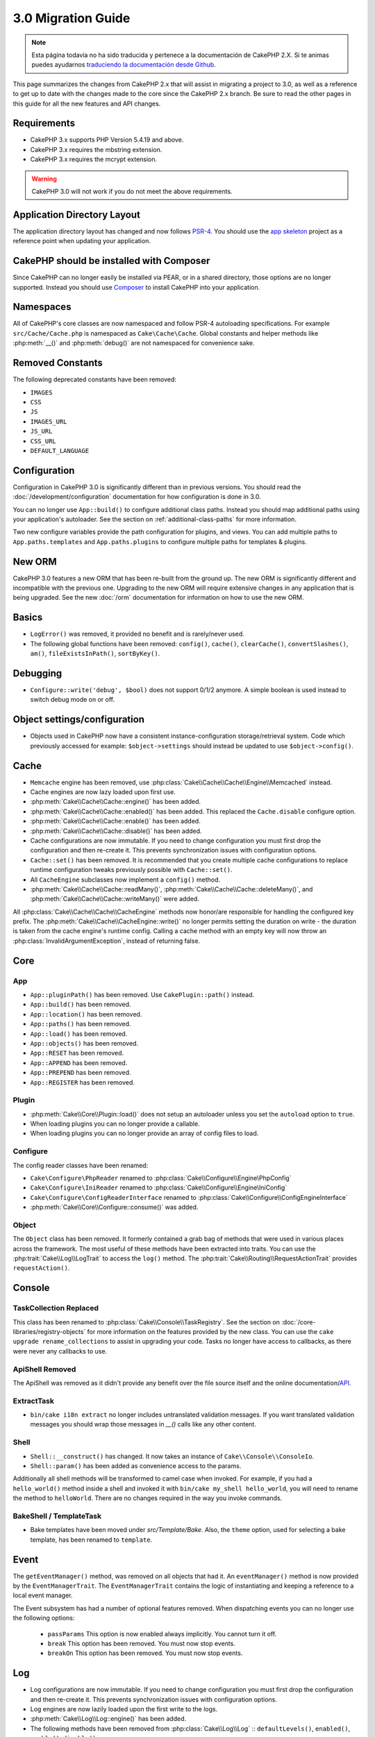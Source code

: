 3.0 Migration Guide
###################

.. note::
    Esta página todavía no ha sido traducida y pertenece a la documentación de
    CakePHP 2.X. Si te animas puedes ayudarnos `traduciendo la documentación
    desde Github <https://github.com/cakephp/docs>`_.

This page summarizes the changes from CakePHP 2.x that will assist in migrating
a project to 3.0, as well as a reference to get up to date with the changes made
to the core since the CakePHP 2.x branch. Be sure to read the other pages in
this guide for all the new features and API changes.


Requirements
============

- CakePHP 3.x supports PHP Version 5.4.19 and above.
- CakePHP 3.x requires the mbstring extension.
- CakePHP 3.x requires the mcrypt extension.

.. warning::

    CakePHP 3.0 will not work if you do not meet the above requirements.

Application Directory Layout
============================

The application directory layout has changed and now follows
`PSR-4 <http://www.php-fig.org/psr/psr-4/>`_. You should use the
`app skeleton <https://github.com/cakephp/app>`_ project as a reference point
when updating your application.

CakePHP should be installed with Composer
=========================================

Since CakePHP can no longer easily be installed via PEAR, or in a shared
directory, those options are no longer supported. Instead you should use
`Composer <http://getcomposer.org>`_ to install CakePHP into your application.

Namespaces
==========

All of CakePHP's core classes are now namespaced and follow PSR-4 autoloading
specifications. For example ``src/Cache/Cache.php`` is namespaced as
``Cake\Cache\Cache``.  Global constants and helper methods like :php:meth:`__()`
and :php:meth:`debug()` are not namespaced for convenience sake.

Removed Constants
=================

The following deprecated constants have been removed:

* ``IMAGES``
* ``CSS``
* ``JS``
* ``IMAGES_URL``
* ``JS_URL``
* ``CSS_URL``
* ``DEFAULT_LANGUAGE``

Configuration
=============

Configuration in CakePHP 3.0 is significantly different than in previous
versions. You should read the :doc:`/development/configuration` documentation
for how configuration is done in 3.0.

You can no longer use ``App::build()`` to configure additional class paths.
Instead you should map additional paths using your application's autoloader. See
the section on :ref:`additional-class-paths` for more information.

Two new configure variables provide the path configuration for plugins, and
views. You can add multiple paths to ``App.paths.templates`` and
``App.paths.plugins`` to configure multiple paths for templates & plugins.

New ORM
=======

CakePHP 3.0 features a new ORM that has been re-built from the ground up. The
new ORM is significantly different and incompatible with the previous one.
Upgrading to the new ORM will require extensive changes in any application that
is being upgraded. See the new :doc:`/orm` documentation for information on how
to use the new ORM.


Basics
======

* ``LogError()`` was removed, it provided no benefit and is rarely/never used.
* The following global functions have been removed: ``config()``, ``cache()``,
  ``clearCache()``, ``convertSlashes()``, ``am()``, ``fileExistsInPath()``,
  ``sortByKey()``.

Debugging
=========

* ``Configure::write('debug', $bool)`` does not support 0/1/2 anymore. A simple boolean
  is used instead to switch debug mode on or off.

Object settings/configuration
=============================

* Objects used in CakePHP now have a consistent instance-configuration storage/retrieval
  system. Code which previously accessed for example: ``$object->settings`` should instead
  be updated to use ``$object->config()``.

Cache
=====

* ``Memcache`` engine has been removed, use :php:class:`Cake\\Cache\\Cache\\Engine\\Memcached` instead.
* Cache engines are now lazy loaded upon first use.
* :php:meth:`Cake\\Cache\\Cache::engine()` has been added.
* :php:meth:`Cake\\Cache\\Cache::enabled()` has been added. This replaced the
  ``Cache.disable`` configure option.
* :php:meth:`Cake\\Cache\\Cache::enable()` has been added.
* :php:meth:`Cake\\Cache\\Cache::disable()` has been added.
* Cache configurations are now immutable. If you need to change configuration
  you must first drop the configuration and then re-create it. This prevents
  synchronization issues with configuration options.
* ``Cache::set()`` has been removed. It is recommended that you create multiple
  cache configurations to replace runtime configuration tweaks previously
  possible with ``Cache::set()``.
* All ``CacheEngine`` subclasses now implement a ``config()`` method.
* :php:meth:`Cake\\Cache\\Cache::readMany()`, :php:meth:`Cake\\Cache\\Cache::deleteMany()`,
  and :php:meth:`Cake\\Cache\\Cache::writeMany()` were added.

All :php:class:`Cake\\Cache\\Cache\\CacheEngine` methods now honor/are responsible for handling the
configured key prefix. The :php:meth:`Cake\\Cache\\CacheEngine::write()` no longer permits setting
the duration on write - the duration is taken from the cache engine's runtime config. Calling a
cache method with an empty key will now throw an :php:class:`InvalidArgumentException`, instead
of returning false.


Core
====

App
---

- ``App::pluginPath()`` has been removed. Use ``CakePlugin::path()`` instead.
- ``App::build()`` has been removed.
- ``App::location()`` has been removed.
- ``App::paths()`` has been removed.
- ``App::load()`` has been removed.
- ``App::objects()`` has been removed.
- ``App::RESET`` has been removed.
- ``App::APPEND`` has been removed.
- ``App::PREPEND`` has been removed.
- ``App::REGISTER`` has been removed.

Plugin
------

- :php:meth:`Cake\\Core\\Plugin::load()` does not setup an autoloader unless
  you set the ``autoload`` option to ``true``.
- When loading plugins you can no longer provide a callable.
- When loading plugins you can no longer provide an array of config files to
  load.

Configure
---------

The config reader classes have been renamed:

- ``Cake\Configure\PhpReader`` renamed to :php:class:`Cake\\Configure\\Engine\PhpConfig`
- ``Cake\Configure\IniReader`` renamed to :php:class:`Cake\\Configure\\Engine\IniConfig`
- ``Cake\Configure\ConfigReaderInterface`` renamed to :php:class:`Cake\\Configure\\ConfigEngineInterface`
- :php:meth:`Cake\\Core\\Configure::consume()` was added.

Object
------

The ``Object`` class has been removed. It formerly contained a grab bag of
methods that were used in various places across the framework. The most useful
of these methods have been extracted into traits. You can use the
:php:trait:`Cake\\Log\\LogTrait` to access the ``log()`` method. The
:php:trait:`Cake\\Routing\\RequestActionTrait` provides ``requestAction()``.

Console
=======

TaskCollection Replaced
-----------------------

This class has been renamed to :php:class:`Cake\\Console\\TaskRegistry`.
See the section on :doc:`/core-libraries/registry-objects` for more information
on the features provided by the new class. You can use the ``cake upgrade
rename_collections`` to assist in upgrading your code. Tasks no longer have
access to callbacks, as there were never any callbacks to use.

ApiShell Removed
----------------

The ApiShell was removed as it didn't provide any benefit over the file source itself
and the online documentation/`API <http://api.cakephp.org/>`_.

ExtractTask
-----------

- ``bin/cake i18n extract`` no longer includes untranslated validation
  messages. If you want translated validation messages you should wrap those
  messages in `__()` calls like any other content.

Shell
-----

- ``Shell::__construct()`` has changed. It now takes an instance of
  ``Cake\\Console\\ConsoleIo``.
- ``Shell::param()`` has been added as convenience access to the params.

Additionally all shell methods will be transformed to camel case when invoked.
For example, if you had a ``hello_world()`` method inside a shell and invoked it
with ``bin/cake my_shell hello_world``, you will need to rename the method
to ``helloWorld``. There are no changes required in the way you invoke commands.

BakeShell / TemplateTask
------------------------

- Bake templates have been moved under `src/Template/Bake`. Also, the ``theme``
  option, used for selecting a bake template, has been renamed to ``template``.

Event
=====

The ``getEventManager()`` method,  was removed on all objects that had it.  An
``eventManager()`` method is now provided by the ``EventManagerTrait``. The
``EventManagerTrait`` contains the logic of instantiating and keeping
a reference to a local event manager.

The Event subsystem has had a number of optional features removed. When
dispatching events you can no longer use the following options:

  * ``passParams`` This option is now enabled always implicitly. You
    cannot turn it off.
  * ``break`` This option has been removed. You must now stop events.
  * ``breakOn`` This option has been removed. You must now stop events.

Log
===

* Log configurations are now immutable. If you need to change configuration
  you must first drop the configuration and then re-create it. This prevents
  synchronization issues with configuration options.
* Log engines are now lazily loaded upon the first write to the logs.
* :php:meth:`Cake\\Log\\Log::engine()` has been added.
* The following methods have been removed from :php:class:`Cake\\Log\\Log` ::
  ``defaultLevels()``, ``enabled()``, ``enable()``, ``disable()``.
* You can no longer create custom levels using ``Log::levels()``.
* When configuring loggers you should use ``'levels'`` instead of ``'types'``.
* You can no longer specify custom log levels.  You must use the default set of
  log levels.  You should use logging scopes to create custom log files or
  specific handling for different sections of your application. Using
  a non-standard log level will now throw an exception.
* :php:trait:`Cake\\Log\\LogTrait` was added. You can use this trait in your classes to
  add the ``log()`` method.
* The logging scope passed to :php:meth:`Cake\\Log\\Log::write()` is now forwarded
  to the log engines' ``write()`` method in order to provide better context to
  the engines.

Routing
=======

Named Parameters
-----------------

Named parameters were removed in 3.0. Named parameters were added in 1.2.0 as
a 'pretty' version of query string parameters.  While the visual benefit is
arguable, the problems named parameters created are not.

Named parameters required special handling in CakePHP as well as any PHP or
JavaScript library that needed to interact with them, as named parameters are
not implemented or understood by any library *except* CakePHP.  The additional
complexity and code required to support named parameters did not justify their
existence, and they have been removed.  In their place you should use standard
query string parameters or passed arguments.  By default ``Router`` will treat
any additional parameters to ``Router::url()`` as query string arguments.

Since many applications will still need to parse incoming URLs containing named
parameters.  :php:meth:`Cake\\Routing\\Router::parseNamedParams()` has
been added to allow backwards compatiblity with existing URLs.


RequestActionTrait
------------------

- :php:meth:`Cake\\Routing\\RequestActionTrait::requestAction()` has had
  some of the extra options changed:

  - ``options[url]`` is now ``options[query]``.
  - ``options[data]`` is now ``options[post]``.
  - Named parameters are no longer supported.

Router
------

* Named parameters have been removed, see above for more information.
* The ``full_base`` option has been replaced with the ``_full`` option.
* The ``ext`` option has been replaced with the ``_ext`` option.
* ``_scheme``, ``_port``, ``_host``, ``_base``, ``_full``, ``_ext`` options added.
* String URLs are no longer modified by adding the plugin/controller/prefix names.
* The default fallback route handling was removed.  If no routes
  match a parameter set ``/`` will be returned.
* Route classes are responsible for *all* URL generation including
  query string parameters. This makes routes far more powerful and flexible.
* Persistent parameters were removed. They were replaced with
  :php:meth:`Cake\\Routing\\Router::urlFilter()` which allows
  a more flexible way to mutate URLs being reverse routed.
* The signature of :php:meth:`Cake\\Routing\\Router::parseExtensions()` has changed
  to ``parseExtensions(string|array $extensions = null, $merge = true)``. It no
  longer takes variable arguments for specifying extensions. Also you can no
  longer call it with no parameters to parse all extensions (doing so will
  return existing extensions that are set). You need to whitelist the extensions
* ``Router::parseExtensions()`` **must** be called before routes are connected.
  It no longer modifies existing routes when called.
  your application supports.
* ``Router::setExtensions()`` has been removed. Use :php:meth:`Cake\\Routing\\Router::parseExtensions()`
  instead.
* ``Router::resourceMap()`` has been removed.
* The ``[method]`` option has been renamed to ``_method``.
* The ability to match arbitrary headers with ``[]`` style parameters has been
  removed. If you need to parse/match on arbitrary conditions consider using
  custom route classes.
* ``Router::promote()`` has been removed.
* ``Router::parse()`` will now raise an exception when a URL cannot be handled
  by any route.
* ``Router::url()`` will now raise an exception when no route matches a set of
  parameters.
* Routing scopes have been introduced. Routing scopes allow you to keep your
  routes file DRY and give Router hints on how to optimize parsing & reverse
  routing URLs.

Route
-----

* ``CakeRoute`` was re-named to ``Route``.
* The signature of ``match()`` has changed to ``match($url, $context = array())``
  See :php:meth:`Cake\\Routing\\Route::match()` for information on the new signature.

Dispatcher Filters Configuration Changed
----------------------------------------

Dispatcher filters are no longer added to your application using ``Configure``.
You now append them with :php:class:`Cake\\Routing\\DispatcherFactory``. This
means if your application used ``Dispatcher.filters``, you should now use
php:meth:`Cake\\Routing\\DispatcherFactory::add()`.

In addition to configuration changes, dispatcher filters have had some
conventions updated, and features added. See the
:doc:`/development/dispatch-filters` documentation for more information.

Filter\AssetFilter
------------------

* Plugin & theme assets handled by the AssetFilter are no longer read via
  ``include`` instead they are treated as plain text files.  This fixes a number
  of issues with JavaScript libraries like TinyMCE and environments with
  short_tags enabled.
* Support for the ``Asset.filter`` configuration and hooks were removed. This
  feature can easily be replaced with a plugin or dispatcher filter.


Network
=======

Request
-------

* ``CakeRequest`` has been renamed to :php:class:`Cake\\Network\\Request`.
* :php:meth:`Cake\\Network\\Request::port()` was added.
* :php:meth:`Cake\\Network\\Request::scheme()` was added.
* :php:meth:`Cake\\Network\\Request::cookie()` was added.
* :php:attr:`Cake\\Network\\Request::$trustProxy` was added.  This makes it easier to put
  CakePHP applications behind load balancers.
* :php:attr:`Cake\\Network\\Request::$data` is no longer merged with the prefixed data
  key, as that prefix has been removed.
* :php:meth:`Cake\\Network\\Request::env()` was added.
* :php:meth:`Cake\\Network\\Request::acceptLanguage()` was changed from static method
  to non-static.
* Request detector for "mobile" has been removed from the core. Instead the app
  template adds detectors for "mobile" and "tablet" using ``MobileDetect`` lib.
* The method ``onlyAllow()`` has been renamed to ``allowMethod()`` and no longer accepts "var args".
  All method names need to be passed as first argument, either as string or array of strings.

Response
--------

* The mapping of mimetype ``text/plain`` to extension ``csv`` has been removed.
  As a consequence :php:class:`Cake\\Controller\\Component\\RequestHandlerComponent`
  doesn't set extension to ``csv`` if ``Accept`` header contains mimetype ``text/plain``
  which was a common annoyance when receiving a jQuery XHR request.

Sessions
========

The session class is no longer static, instead the session can be accessed
through the request object. See the :doc:`/development/sessions` documentation
for using the session object.

* :php:class:`Cake\\Network\\Session` and related session classes have been
  moved under the ``Cake\Network`` namespace.
* ``SessionHandlerInterface`` has been removed in favor of the one provided by
  PHP itself.
* The property ``Session::$requestCountdown`` has been removed.
* The session checkAgent feature has been removed. It caused a number of bugs
  when chrome frame, and flash player are involved.
* The conventional sessions database table name is now ``sessions`` instead of
  ``cake_sessions``.
* The session cookie timeout is automatically updated in tandem with the timeout
  in the session data.
* The path for session cookie now defaults to app's base path instead of "/".
  Also new config variable ``Session.cookiePath`` has been added to easily
  customize the cookie path.

Network\\Http
=============

* ``HttpSocket`` is now :php:class:`Cake\\Network\\Http\\Client`.
* Http\Client has been re-written from the ground up. It has a simpler/easier to
  use API, support for new authentication systems like OAuth, and file uploads.
  It uses PHP's stream APIs so there is no requirement for cURL. See the
  :doc:`/core-utility-libraries/httpclient` documentation for more information.

Network\\Email
==============

* :php:meth:`Cake\\Network\\Email\\Email::config()` is now used to define
  configuration profiles. This replaces the ``EmailConfig`` classes in previous
  versions.
* :php:meth:`Cake\\Network\\Email\\Email::profile()` replaces ``config()`` as
  the way to modify per instance configuration options.
* :php:meth:`Cake\\Network\\Email\\Email::drop()` has been added to allow the
  removal of email configuration.
* :php:meth:`Cake\\Network\\Email\\Email::configTransport()` has been added to allow the
  definition of transport configurations. This change removes transport options
  from delivery profiles and allows you to easily re-use transports across email
  profiles.
* :php:meth:`Cake\\Network\\Email\\Email::dropTransport()` has been added to allow the
  removal of transport configuration.


Controller
==========

Controller
----------

- The ``$helpers``, ``$components`` properties are now merged
  with **all** parent classes not just ``AppController`` and the plugin
  AppController. The properties are merged differently now as well. Instead of
  all settings in all classes being merged together, the configuration defined
  in the child class will be used. This means that if you have some
  configuration defined in your AppController, and some configuration defined in
  a subclass, only the configuration in the subclass will be used.
- ``Controller::httpCodes()`` has been removed, use
  :php:meth:`Cake\\Network\\Response::httpCodes()` instead.
- ``Controller::disableCache()`` has been removed, use
  :php:meth:`Cake\\Network\\Response::disableCache()` instead.
- ``Controller::flash()`` has been removed. This method was rarely used in real
  applications and served no purpose anymore.
- ``Controller::validate()`` and ``Controller::validationErrors()`` have been
  removed. They were left over methods from the 1.x days where the concerns of
  models + controllers were far more intertwined.
- ``Controller::loadModel()`` now loads table objects.
- The ``Controller::$scaffold`` property has been removed. Dynamic scaffolding
  has been removed from CakePHP core, and will be provided as a standalone
  plugin.
- The ``Controller::$ext`` property has been removed. You now have to extend and
  overide the ``View::$_ext`` property if you want to use a non-default view file
  extension.
- The ``Controller::$Components`` property has been removed and replaced with
  ``_components``. If you need to load components at runtime you should use
  ``$this->loadComponent()`` on your controller.
- The signature of :php:meth:`Cake\\Controller\\Controller::redirect()` has been
  changed to ``Controller::redirect(string|array $url, int $status = null)``.
  The 3rd argument ``$exit`` has been dropped. The method can no longer send
  response and exit script, instead it returns a ``Response`` instance with
  approriate headers set.
- The ``base``, ``webroot``, ``here``, ``data``,  ``action``, and ``params``
  magic properties have been removed. You should access all of these properties
  on ``$this->request`` instead.

Scaffold Removed
----------------

The dynamic scaffolding in CakePHP has been removed from CakePHP core. It was
infrequently used, and never intended for production use. It will be replaced by
a standalone plugin that people requiring that feature can use.

ComponentCollection Replaced
----------------------------

This class has been renamed to :php:class:`Cake\\Controller\\ComponentRegistry`.
See the section on :doc:`/core-libraries/registry-objects` for more information
on the features provided by the new class. You can use the ``cake upgrade
rename_collections`` to assist in upgrading your code.

Component
---------

* The ``_Collection`` property is now ``_registry``. It contains an instance
  of :php:class:`Cake\\Controller\\ComponentRegistry` now.
* All components should now use the ``config()`` method to get/set
  configuration.
* Default configuration for components should be defined in the
  ``$_defaultConfig`` property. This property is automatically merged with any
  configuration provided to the constructor.
* Configuration options are no longer set as public properties.

Controller\\Components
======================

CookieComponent
---------------

- Uses :php:meth:`Cake\\Network\\Request::cookie()` to read cookie data,
  this eases testing, and allows for ControllerTestCase to set cookies.
- Cookies encrypted in previous versions of CakePHP using the ``cipher`` method
  are now un-readable because ``Security::cipher()`` has been removed. You will
  need to re-encrypt cookies with the ``rijndael`` or ``aes`` method before upgrading.
- ``CookieComponent::type()`` has been removed and replaced with configuration
  data accessed through ``config()``.
- ``write()`` no longer takes ``encryption`` or ``expires`` parameters. Both of
  these are now managed through config data. See
  :doc:`/core-libraries/components/cookie` for more information.
- The path for cookies now defaults to app's base path instead of "/".


AuthComponent
-------------

- ``Default`` is now the default password hasher used by authentication classes.
  It uses exclusively the bcrypt hashing algorithm. If you want to continue using
  SHA1 hashing used in 2.x use ``'passwordHasher' => 'Weak'`` in your authenticator configuration.
- ``BaseAuthenticate::_password()`` has been removed. Use a ``PasswordHasher``
  class instead.
- A new ``FallbackPasswordHasher`` was added to help users migrate old passwords
  from one algorithm to another. Check AuthComponent's documentation for more
  info.
- ``BlowfishAuthenticate`` class has been removed. Just use ``FormAuthenticate``
- ``BlowfishPasswordHasher`` class has been removed. Use
  ``DefaultPasswordHasher`` instead.
- The ``loggedIn()`` method has been removed. Use ``user()`` instead.
- Configuration options are no longer set as public properties.
- The methods ``allow()`` and ``deny()`` no longer accept "var args". All method names need
  to be passed as first argument, either as string or array of strings.
- The method ``login()`` has been removed and replaced by ``setUser()`` instead.
  To login a user you now have to call ``identify()`` which returns user info upon
  successful identification and then use ``setUser()`` to save the info to
  session for persistence across requests.

ACL related classes were moved to a separate plugin. Password hashers, Authentication and
Authorization providers where moved to the ``\Cake\Auth`` namespace. You are
required to move your providers and hashers to the ``App\Auth`` namespace as
well.

RequestHandlerComponent
-----------------------

- The following methods have been removed from RequestHandler component::
  ``isAjax()``, ``isFlash()``, ``isSSL()``, ``isPut()``, ``isPost()``, ``isGet()``, ``isDelete()``.
  Use the :php:meth:`Cake\\Network\\Request::is()` method instead with relevant argument.
- ``RequestHandler::setContent()`` was removed, use :php:meth:`Cake\\Network\\Response::type()` instead.
- ``RequestHandler::getReferer()`` was removed, use :php:meth:`Cake\\Network\\Request::referer()` instead.
- ``RequestHandler::getClientIP()`` was removed, use :php:meth:`Cake\\Network\\Request::clientIp()` instead.
- ``RequestHandler::getAjaxVersion()`` was removed.
- ``RequestHandler::mapType()`` was removed, use :php:meth:`Cake\\Network\\Response::mapType()` instead.
- Configuration options are no longer set as public properties.

SecurityComponent
-----------------

- The following methods and their related properties have been removed from Security component:
  ``requirePost()``, ``requireGet()``, ``requirePut()``, ``requireDelete()``.
  Use the :php:meth:`Cake\\Network\\Request::allowMethod()` instead.
- ``SecurityComponent::$disabledFields()`` has been removed, use
  ``SecurityComponent::$unlockedFields()``.
- The CSRF related features in SecurityComponent have been extracted and moved
  into a separate CsrfComponent. This allows you more easily use CSRF protection
  without having to use form tampering prevention.
- Configuration options are no longer set as public properties.
- The methods ``requireAuth()`` and ``requireSecure()`` no longer accept "var args".
  All method names need to be passed as first argument, either as string or array of strings.

SessionComponent
----------------

- ``SessionComponent::setFlash()`` is deprecated. You should use
  :doc:`/core-libraries/components/flash` instead.

Model
=====

The Model layer in 2.x has been entirely re-written and replaced. You should
review the :doc:`/appendices/orm-migration` for information on how to use the
new ORM.

- The ``Model`` class has been removed.
- The ``BehaviorCollection`` class has been removed.
- The ``DboSource`` class has been removed.
- The ``Datasource`` class has been removed.
- The various datasource classes have been removed.

ConnectionManager
-----------------

- ConnectionManager has been moved to the ``Cake\\Database`` namespace.
- ConnectionManager has had the following methods removed:

  - ``sourceList``
  - ``getSourceName``
  - ``loadDataSource``
  - ``enumConnectionObjects``

- :php:meth:`~Cake\\Database\\ConnectionManager::config()` has been added and is
  now the only way to configure connections.
- :php:meth:`~Cake\\Database\\ConnectionManager::get()` has been added. It
  replaces ``getDataSource()``.
- :php:meth:`~Cake\\Database\\ConnectionManager::configured()` has been added. It
  and ``config()`` replace ``sourceList()`` & ``enumConnectionObjects()`` with
  a more standard and consistent API.
- ``ConnectionManager::create()`` has been removed.
  It can be replaced by ``config($name, $config)`` and ``get($name)``.

TreeBehavior
------------

The TreeBheavior was completely re-written to use the new ORM. Although it works
the same as in 2.x, a few methods were renamed or removed::

- ``TreeBehavior::children()`` is now a custom finder ``find('children')``.
- ``TreeBehavior::generateTreeList()`` is now a custom finder ``find('treeList')``.
- ``TreeBehavior::getParentNode()`` was removed.
- ``TreeBehavior::getPath()`` is now a custom finder ``find('path')``.
- ``TreeBehavior::reorder()`` was removed.
- ``TreeBehavior::verify()`` was removed.

TestSuite
=========

TestCase
--------

- ``_normalizePath()`` has been added to allow path comparison tests to run across all
  operation systems regarding their DS settings (``\`` in Windows vs ``/`` in UNIX, for example).

The following assertion methods have been removed as they have long been deprecated and replaced by
their new PHPUnit counterpart:

- ``assertEqual()`` in favor of ``assertEquals()``
- ``assertNotEqual()`` in favor of ``assertNotEquals()``
- ``assertIdentical()`` in favor of ``assertSame()``
- ``assertNotIdentical()`` in favor of ``assertNotSame()``
- ``assertPattern()`` in favor of ``assertRegExp()``
- ``assertNoPattern()`` in favor of ``assertNotRegExp()``
- ``assertReference()`` if favor of ``assertSame()``
- ``assertIsA()`` in favor of ``assertInstanceOf()``

Note that some methods have switched the argument order, e.g. ``assertEqual($is, $expected)`` should now be
``assertEquals($expected, $is)``.

The following assertion methods have been deprecated and will be removed in the future:

- ``assertWithinMargin()`` in favor of ``assertWithinRange()``
- ``assertTags()`` in favor of ``assertHtml()``

Both method replacements also switched the argument order for a consistent assert method API
with ``$expected`` as first argument.

ControllerTestCase
------------------

- You can now simulate query strings, POST data and cookie values when using ``testAction()``.
  The default method for ``testAction()`` is now ``GET``.

View
====

Themes are now Basic Plugins
----------------------------

Having themes and plugins as ways to create modular application components has
proven to be limited, and confusing. In CakePHP 3.0, themes no longer reside
**inside** the application. Instead they are standalone plugins. This solves
a few problems with themes:

- You could not put themes *in* plugins.
- Themes could not provide helpers, or custom view classes.

Both these issues are solved by converting themes into plugins.

View Folders Renamed
--------------------

The folders containing view files now go under `src/Template` instead of `src/View`.
This was done to separate the view files from files containing php classes (eg. Helpers, View classes).

The following View folders have been renamed to avoid naming collisions with controller names:

- ``Layouts`` is now ``Layout``
- ``Elements`` is now ``Element``
- ``Scaffolds`` is now ``Scaffold``
- ``Errors`` is now ``Error``
- ``Emails`` is now ``Email`` (same for ``Email`` inside ``Layout``)

HelperCollection Replaced
-------------------------

This class has been renamed to :php:class:`Cake\\View\\HelperRegistry`.
See the section on :doc:`/core-libraries/registry-objects` for more information
on the features provided by the new class. You can use the ``cake upgrade
rename_collections`` to assist in upgrading your code.

View Class
----------

- The ``plugin`` key has been removed from ``$options`` argument of :php:meth:`Cake\\View\\View::element()`.
  Specify the element name as ``SomePlugin.element_name`` instead.
- ``View::getVar()`` has been removed, use :php:meth:`Cake\\View\\View::get()` instead.
- ``View::$ext`` has been removed and instead a protected property ``View::$_ext``
  has been added.
- ``View::addScript()`` has been removed. Use :ref:`view-blocks` instead.
- The ``base``, ``webroot``, ``here``, ``data``,  ``action``, and ``params``
  magic properties have been removed. You should access all of these properties
  on ``$this->request`` instead.
- ``View::start()`` no longer appends to an existing block. Instead it will
  overwrite the block content when end is called. If you need to combine block
  contents you should fetch the block content when calling start a second time,
  or use the capturing mode of ``append()``.
- ``View::prepend()`` no longer has a capturing mode.
- ``View::startIfEmpty()`` has been removed. Now that start() always overwrites
  startIfEmpty serves no purpose.
- The ``View::$Helpers`` property has been removed and replaced with
  ``_helpers``. If you need to load helpers at runtime you should use
  ``$this->addHelper()`` in your view files.

ViewBlock
---------

- ``ViewBlock::append()`` has been removed, use :php:meth:`Cake\\View\ViewBlock::concat()` instead. However,
  ``View::append()`` still exists.

JsonView
--------

- By default JSON data will have HTML entities encoded now. This prevents
  possible XSS issues when JSON view content is embedded in HTML files.
- :php:class:`Cake\\View\\JsonView` now supports the ``_jsonOptions`` view
  variable. This allows you to configure the bit-mask options used when generating
  JSON.


View\\Helper
============

- The ``$settings`` property is now called ``$_config`` and should be accessed
  through the ``config()`` method.
- Configuration options are no longer set as public properties.
- ``Helper::clean()`` was removed. It was never robust enough
  to fully prevent xss. instead you should escape content with :php:func:`h` or
  use a dedicated libray like htmlPurifier.
- ``Helper::output()`` was removed. This method was
  deprecated in 2.x.
- Methods ``Helper::webroot()``, ``Helper::url()``, ``Helper::assetUrl()``,
  ``Helper::assetTimestamp()`` have been moved to new :php:class:`Cake\\View\\Helper\\UrlHelper`
  helper. ``Helper::url()`` is now available as :php:meth:`Cake\\View\\Helper\\UrlHelper::build()`.
- Magic accessors to deprecated properties have been removed. The following
  properties now need to be accessed from the request object:

  - base
  - here
  - webroot
  - data
  - action
  - params


Helper
------

Helper has had the following methods removed:

* Helper::setEntity()
* Helper::entity()
* Helper::model()
* Helper::field()
* Helper::value()
* Helper::_name()
* Helper::_initInputField()
* Helper::_selectedArray()

These methods were part used only by FormHelper, and part of the persistent
field features that have proven to be problematic over time. FormHelper no
longer relies on these methods and the complexity they provide is not necessary
anymore.

The following methods have been removed:

* Helper::_parseAttributes()
* Helper::_formatAttribute()

These methods can now be found on the ``StringTemplate`` class that helpers
frequently use. See the ``StringTemplateTrait`` for an easy way to integrate
string templates into your own helpers.

FormHelper
----------

FormHelper has been entirely rewritten for 3.0. It features a few large changes:

* FormHelper works with the new ORM. But has an extensible system for
  integrating with other ORMs or datasources.
* FormHelper features an extensible widget system that allows you to create new
  custom input widgets and easily augment the built-in ones.
* String templates are the foundation of the helper. Instead of munging arrays
  together everywhere, most of the HTML FormHelper generates can be customized
  in one central place using template sets.

In addition to these larger changes, some smaller breaking changes have been
made as well. These changes should help streamline the HTML FormHelper generates
and reduce the problems people had in the past:

- The ``data[`` prefix was removed from all generated inputs.  The prefix serves no real purpose anymore.
- The various standalone input methods like ``text()``, ``select()`` and others
  no longer generate id attributes.
- The ``inputDefaults`` option has been removed from ``create()``.
- Options ``default`` and ``onsubmit`` of ``create()`` have been removed. Instead
  one should use javascript event binding or set all required js code for ``onsubmit``.
- ``end()`` can no longer make buttons. You should create buttons with
  ``button()`` or ``submit()``.
- ``FormHelper::tagIsInvalid()`` has been removed. Use ``isFieldError()``
  instead.
- ``FormHelper::inputDefaults()`` has been removed. You can use ``templates()``
  to define/augment the templates FormHelper uses.
- The ``wrap`` and ``class`` options have been removed from the ``error()``
  method.
- The ``showParents`` option has been removed from select().
- The ``div``, ``before``, ``after``, ``between`` and ``errorMessage`` options
  have been removed from ``input()``.  You can use templates to update the
  wrapping HTML. The ``templates`` option allows you to override the loaded
  templates for one input.
- The ``separator``, ``between``, and ``legend`` options have been removed from
  ``radio()``. You can use templates to change the wrapping HTML now.
- The ``format24Hours`` parameter has been removed from ``hour()``.
  It has been replaced with the ``format`` option.
- The ``minYear``, and ``maxYear`` parameters have been removed from ``year()``.
  Both of these parameters can now be provided as options.
- The ``dateFormat`` and ``timeFormat`` parameters have been removed from
  ``datetime()``. You can use the template to define the order the inputs should
  be displayed in.
- The ``submit()`` has had the ``div``, ``before`` and ``after`` options
  removed. You can customize the ``submitContainer`` template to modify this
  content.
- The ``inputs`` method no longer accepts ``legend`` and ``fieldset`` in the
  ``$fields`` parameter, you must use the ``$options`` parameter.
  It now also requires ``$fields`` parameter to be an array. The ``$blacklist``
  parameter has been removed, the functionality has been replaced by specifying
  ``'field' => false`` in the ``$fields`` parameter.
- The ``inline`` parameter has been removed from postLink() method.
  You should use the ``block`` option instead. Setting ``block => true`` will
  emulate the previous behavior.
- The ``timeFormat`` parameter for ``hour()``, ``time()`` and ``dateTime()`` now
  defaults to 24, complying with ISO 8601.
- The ``$confirmMessage`` argument of :php:meth:`Cake\\View\\Helper\\FormHelper::postLink()`
  has been removed. You should now use key ``confirm`` in ``$options`` to specify
  the message.

It is recommended that you review the :doc:`/core-libraries/helpers/form`
documentation for more details on how to use the FormHelper in 3.0.

HtmlHelper
----------

- ``HtmlHelper::useTag()`` has been removed, use ``tag()`` instead.
- ``HtmlHelper::loadConfig()`` has been removed. Customizing the tags can now be
  done using ``templates()`` or the ``templates`` setting.
- The second parameter ``$options`` for ``HtmlHelper::css()`` now always requires an array as documented.
- The first parameter ``$data`` for ``HtmlHelper::style()`` now always requires an array as documented.
- The ``inline`` parameter has been removed from meta(), css(), script(), scriptBlock()
  methods. You should use the ``block`` option instead. Setting ``block =>
  true`` will emulate the previous behavior.
- ``HtmlHelper::meta()`` now requires ``$type`` to be a string. Additional options can
  further on be passed as ``$options``.
- ``HtmlHelper::nestedList()`` now requires ``$options`` to be an array. The forth argument for the tag type
  has been removed and included in the ``$options`` array.
- The ``$confirmMessage`` argument of :php:meth:`Cake\\View\\Helper\\HtmlHelper::link()`
  has been removed. You should now use key ``confirm`` in ``$options`` to specify
  the message.

PaginatorHelper
---------------

- ``link()`` has been removed. It was no longer used by the helper internally.
  It had low usage in user land code, and no longer fit the goals of the helper.
- ``next()`` no longer has 'class', or 'tag' options. It no longer has disabled
  arguments. Instead templates are used.
- ``prev()`` no longer has 'class', or 'tag' options. It no longer has disabled
  arguments. Instead templates are used.
- ``first()`` no longer has 'after', 'ellipsis', 'separator', 'class', or 'tag' options.
- ``last()`` no longer has 'after', 'ellipsis', 'separator', 'class', or 'tag' options.
- ``numbers()`` no longer has 'separator', 'tag', 'currentTag', 'currentClass',
  'class', 'tag', 'ellipsis' options. These options are now facilitated through
  templates. It also requires the ``$options`` parameter to be an array now.
- The ``%page%`` style placeholders have been removed from :php:meth:`Cake\\View\\Helper\\PaginatorHelper::counter()`.
  Use ``{{page}}`` style placeholders instead.
- ``url()`` has been renamed to ``generateUrl()`` to avoid method declaration clashes with ``Helper::url()``.

By default all links and inactive texts are wrapped in ``<li>`` elements. This
helps make CSS easier to write, and improves compatibility with popular CSS
frameworks.

Instead of the various options in each method, you should use the templates
feature. See the :ref:`paginator-templates` documentation for
information on how to use templates.

TimeHelper
----------

- ``TimeHelper::__set()``, ``TimeHelper::__get()``, and  ``TimeHelper::__isset()`` were
  removed. These were magic methods for deprecated attributes.
- ``TimeHelper::serverOffset()`` has been removed.  It promoted incorrect time math practices.
- ``TimeHelper::niceShort()`` has been removed.

NumberHelper
------------

- :php:meth:`NumberHelper::format()` now requires ``$options`` to be an array.

SessionHelper
-------------

- ``SessionHelper::flash()`` is deprecated. You should use
  :doc:`/core-libraries/helpers/flash` instead.

JsHelper
--------

- ``JsHelper`` and all associated engines have been removed. It could only
  generate a very small subset of javascript code for selected library and
  hence trying to generate all javascript code using just the helper often
  became an impediment. It's now recommended to directly use javascript library
  of your choice.

CacheHelper Removed
-------------------

CacheHelper has been removed. The caching functionality it provided was
non-standard, limited and incompatible with non-html layouts and data views.
These limitations meant a full rebuild would be necessary. Edge Side Includes
have become a standardized way to implement the functionality CacheHelper used
to provide. However, implementing `Edge Side Includes
<http://en.wikipedia.org/wiki/Edge_Side_Includes>`_ in PHP has a number of
limitations and edge cases. Instead of building a sub-par solution, we recommend
that developers needing full response caching use `Varnish
<http://varnish-cache.org>`_ or `Squid <http://squid-cache.org>`_ instead.

I18n
====

- :php:class:`Cake\\I18n\\I18n` 's constructor now takes a :php:class:`Cake\\Network\\Request` instance as an argument.

- The methods below have been moved:

  - From ``Cake\I18n\Multibyte::utf8()`` to ``Cake\Utility\String::utf8()``
  - From ``Cake\I18n\Multibyte::ascii()`` to ``Cake\Utility\String::ascii()``
  - From ``Cake\I18n\Multibyte::checkMultibyte()`` to ``Cake\Utility\String::isMultibyte()``

- Since having the mbstring extension is now a requirement, the ``Multibyte`` class has been removed.
- Error messages throughout CakePHP are no longer passed through I18n
  functions. This was done to simplify the internals of CakePHP and reduce
  overhead. The developer facing messages are rarely, if ever, actually translated -
  so the additional overhead reaps very little benefit.

L10n
====

- :php:class:`Cake\\I18n\\L10n` 's constructor now takes a :php:class:`Cake\\Network\\Request` instance as argument.


Testing
=======

- The ``TestShell`` has been removed. CakePHP, the application skeleton and
  newly baked plugins all use ``phpunit`` to run tests.
- The webrunner (webroot/test.php) has been removed. CLI adoption has greatly
  increased since the initial release of 2.x. Additionaly, CLI runners offer
  superior integration with IDE's and other automated tooling.

  If you find yourself in need of a way to run tests from a browser you should
  checkout `VisualPHPUnit <https://github.com/NSinopoli/VisualPHPUnit>`_. It
  offers many additional features over the old webrunner.

Utility
=======

Set Class Removed
-----------------

The Set class has been removed, you should use the Hash class instead now.

Inflector
---------

Transliterations for :php:meth:`Cake\\Utility\\Inflector::slug()` have changed. If
you use custom transliterations you will need to update your code. Instead of
regular expressions, transliterations use simple string replacement. This
yielded significant performance improvements::

    // Instead of
    Inflector::rules('transliteration', array(
        '/ä|æ/' => 'ae',
        '/å/' => 'aa'
    ));

    // You should use
    Inflector::rules('transliteration', [
        'ä' => 'ae',
        'æ' => 'ae',
        'å' => 'aa'
    ]);


Sanitize
--------

- ``Sanitize`` class has been removed.

Security
--------

- ``Security::cipher()`` has been removed. It is insecure and promoted bad
  cryptographic practices. You should use :php:meth:`Security::rijndael()`
  instead.
- The Configure value ``Security.cipherSeed`` is no longer required. With the
  removal of ``Security::cipher()`` it serves no use.
- Backwards compatibility in :php:meth:`Cake\\Utility\\Security::rijndael()` for values encrypted prior
  to CakePHP 2.3.1 has been removed. You should re-encrypt values using a recent
  version of CakePHP 2.x before migrating.
- The ability to generate blowfish hash been removed. You can no longer use type
  "blowfish" for ``Security::hash()``. One should just use PHP's `password_hash()`
  and `password_verify()` to generate and verify blowfish hashes. The compability
  library `ircmaxell/password-compat <https://packagist.org/packages/ircmaxell/password-compat>`_.
  which is installed along with CakePHP provides these functions for PHP < 5.5.

Time
----

- ``CakeTime`` has been renamed to :php:class:`Cake\\Utility\\Time`.
- ``CakeTime::serverOffset()`` has been removed.  It promoted incorrect time math practises.
- ``CakeTime::niceShort()`` has been removed.
- ``CakeTime::convert()`` has been removed.
- ``CakeTime::convertSpecifiers()`` has been removed.
- ``CakeTime::dayAsSql()`` has been removed.
- ``CakeTime::daysAsSql()`` has been removed.
- ``CakeTime::fromString()`` has been removed.
- ``CakeTime::gmt()`` has been removed.
- ``CakeTime::toATOM()`` has been renamed to ``toATOMString``.
- ``CakeTime::toRSS()`` has been renamed to ``toRSSString``.
- ``CakeTime::toUnix()`` has been renamed to ``toUnixString``.
- ``CakeTime::wasYesterday()`` has been renamed to ``isYesterday`` to match the rest
  of the method naming.
- ``CakeTime::format()`` Does not use ``sprintf`` format strings anymore, you can use
  ``i18nFormat`` instead.
- :php:meth:`Time::timeAgoInWords()` now requires ``$options`` to be an array.

Time is not a collection of static methods anymore, it extends ``DateTime`` to
inherit all its methods and adds location aware formatting functions with the
help of the ``intl`` extension.

In general, expressions looking like this::

    CakeTime::aMethod($date);

Can be migrated by rewriting it to::

    (new Time($date))->aMethod();

Number
------

The Number library was rewritten to internally use the ``NumberFormatter``
class.

- ``CakeNumber`` has been renamed to :php:class:`Cake\\I18n\\Number`.
- :php:meth:`Number::format()` now requires ``$options`` to be an array.
- :php:meth:`Number::addFormat()` was removed.
- ``Number::fromReadableSize()`` has been moved to :php:meth:`Cake\\Utility\\String::parseFileSize()`.

Validation
----------

- The range for :php:meth:`Validation::range()` now is inclusive if ``$lower`` and
  ``$upper`` are provided.
- ``Validation::ssn()`` has been removed.

Xml
---

- :php:meth:`Xml::build()` now requires ``$options`` to be an array.
